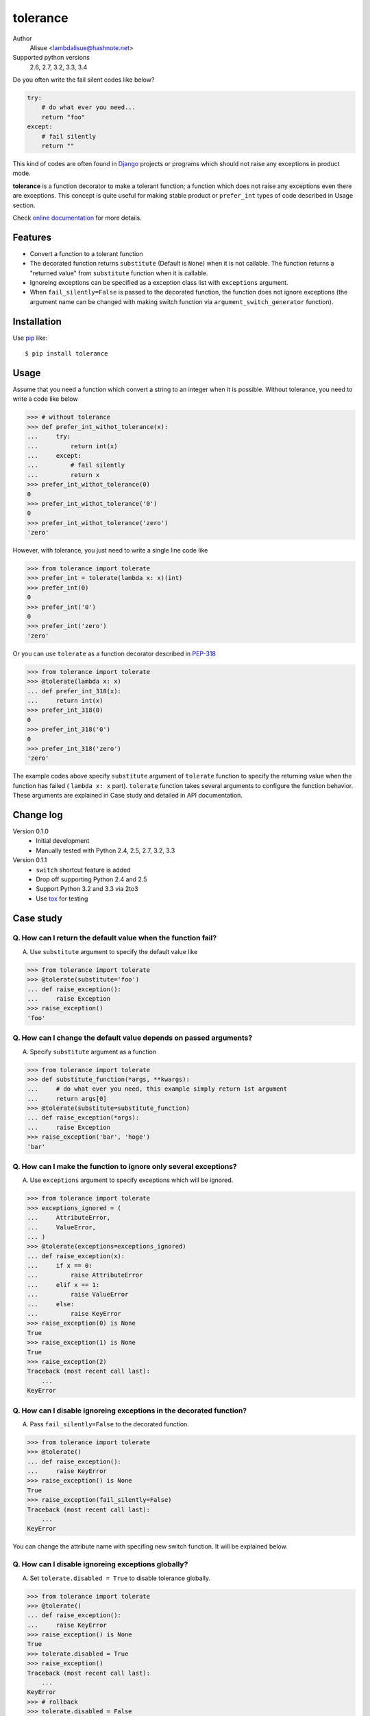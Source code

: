 tolerance
==========================
.. image:: https://secure.travis-ci.org/lambdalisue/tolerance.png?branch=master
    :target: http://travis-ci.org/lambdalisue/tolerance
    :alt: Build status

.. image:: https://coveralls.io/repos/lambdalisue/tolerance/badge.png?branch=master
    :target: https://coveralls.io/r/lambdalisue/tolerance/
    :alt: Coverage

.. image:: https://pypip.in/d/tolerance/badge.png
    :target: https://pypi.python.org/pypi/tolerance/
    :alt: Downloads

.. image:: https://pypip.in/v/tolerance/badge.png
    :target: https://pypi.python.org/pypi/tolerance/
    :alt: Latest version

.. image:: https://pypip.in/wheel/tolerance/badge.png
    :target: https://pypi.python.org/pypi/tolerance/
    :alt: Wheel Status

.. image:: https://pypip.in/egg/tolerance/badge.png
    :target: https://pypi.python.org/pypi/tolerance/
    :alt: Egg Status

.. image:: https://pypip.in/license/tolerance/badge.png
    :target: https://pypi.python.org/pypi/tolerance/
    :alt: License

Author
    Alisue <lambdalisue@hashnote.net>
Supported python versions
    2.6, 2.7, 3.2, 3.3, 3.4

Do you often write the fail silent codes like below?

.. code-block:: python

    try:
        # do what ever you need...
        return "foo"
    except:
        # fail silently
        return ""

This kind of codes are often found in Django_ projects or programs which should
not raise any exceptions in product mode.

**tolerance** is a function decorator to make a tolerant function; a function
which does not raise any exceptions even there are exceptions.
This concept is quite useful for making stable product or ``prefer_int`` types
of code described in Usage section.

.. _Django: https://www.djangoproject.com/

Check
`online documentation <http://python-tolerance.readthedocs.org/en/latest/>`_
for more details.

Features
--------

+   Convert a function to a tolerant function
+   The decorated function returns ``substitute`` (Default is ``None``) when it
    is not callable.
    The function returns a "returned value" from ``substitute`` function when
    it is callable.
+   Ignoreing exceptions can be specified as a exception class list with
    ``exceptions`` argument.
+   When ``fail_silently=False`` is passed to the decorated function,
    the function does not ignore exceptions (the argument name can be changed
    with making switch function via ``argument_switch_generator`` function).

Installation
------------
Use pip_ like::

    $ pip install tolerance

.. _pip: https://pypi.python.org/pypi/pip

Usage
-----
Assume that you need a function which convert a string to an integer when it is
possible.
Without tolerance, you need to write a code like below

.. code-block:: python

    >>> # without tolerance
    >>> def prefer_int_withot_tolerance(x):
    ...     try:
    ...         return int(x)
    ...     except:
    ...         # fail silently
    ...         return x
    >>> prefer_int_withot_tolerance(0)
    0
    >>> prefer_int_withot_tolerance('0')
    0
    >>> prefer_int_withot_tolerance('zero')
    'zero'

However, with tolerance, you just need to write a single line code like

.. code-block:: python

    >>> from tolerance import tolerate
    >>> prefer_int = tolerate(lambda x: x)(int)
    >>> prefer_int(0)
    0
    >>> prefer_int('0')
    0
    >>> prefer_int('zero')
    'zero'

Or you can use ``tolerate`` as a function decorator described in PEP-318_

.. code-block:: python

    >>> from tolerance import tolerate
    >>> @tolerate(lambda x: x)
    ... def prefer_int_318(x):
    ...     return int(x)
    >>> prefer_int_318(0)
    0
    >>> prefer_int_318('0')
    0
    >>> prefer_int_318('zero')
    'zero'

The example codes above  specify ``substitute`` argument of ``tolerate``
function to specify the returning value when the function has failed (
``lambda x: x`` part).
``tolerate`` function takes several arguments to configure the function
behavior.
These arguments are explained in Case study and detailed in API documentation.

.. _PEP-318: http://www.python.org/dev/peps/pep-0318/

Change log
----------
Version 0.1.0
    + Initial development
    + Manually tested with Python 2.4, 2.5, 2.7, 3.2, 3.3
Version 0.1.1
    + ``switch`` shortcut feature is added
    + Drop off supporting Python 2.4 and 2.5
    + Support Python 3.2 and 3.3 via 2to3
    + Use tox_ for testing

.. _tox: http://tox.readthedocs.org/en/latest/index.html

Case study
----------

Q. How can I return the default value when the function fail?
~~~~~~~~~~~~~~~~~~~~~~~~~~~~~~~~~~~~~~~~~~~~~~~~~~~~~~~~~~~~~~~
A. Use ``substitute`` argument to specify the default value like

.. code-block:: python
    
    >>> from tolerance import tolerate
    >>> @tolerate(substitute='foo')
    ... def raise_exception():
    ...     raise Exception
    >>> raise_exception()
    'foo'

Q. How can I change the default value depends on passed arguments?
~~~~~~~~~~~~~~~~~~~~~~~~~~~~~~~~~~~~~~~~~~~~~~~~~~~~~~~~~~~~~~~~~~~
A. Specify ``substitute`` argument as a function

.. code-block:: python
    
    >>> from tolerance import tolerate
    >>> def substitute_function(*args, **kwargs):
    ...     # do what ever you need, this example simply return 1st argument
    ...     return args[0]
    >>> @tolerate(substitute=substitute_function)
    ... def raise_exception(*args):
    ...     raise Exception
    >>> raise_exception('bar', 'hoge')
    'bar'

Q. How can I make the function to ignore only several exceptions?
~~~~~~~~~~~~~~~~~~~~~~~~~~~~~~~~~~~~~~~~~~~~~~~~~~~~~~~~~~~~~~~~~~
A. Use ``exceptions`` argument to specify exceptions which will be ignored.

.. code-block:: python
    
    >>> from tolerance import tolerate
    >>> exceptions_ignored = (
    ...     AttributeError,
    ...     ValueError,
    ... )
    >>> @tolerate(exceptions=exceptions_ignored)
    ... def raise_exception(x):
    ...     if x == 0:
    ...         raise AttributeError
    ...     elif x == 1:
    ...         raise ValueError
    ...     else:
    ...         raise KeyError
    >>> raise_exception(0) is None
    True
    >>> raise_exception(1) is None
    True
    >>> raise_exception(2)
    Traceback (most recent call last):
        ...
    KeyError

Q. How can I disable ignoreing exceptions in the decorated function?
~~~~~~~~~~~~~~~~~~~~~~~~~~~~~~~~~~~~~~~~~~~~~~~~~~~~~~~~~~~~~~~~~~~~
A. Pass ``fail_silently=False`` to the decorated function.

.. code-block:: python
    
    >>> from tolerance import tolerate
    >>> @tolerate()
    ... def raise_exception():
    ...     raise KeyError
    >>> raise_exception() is None
    True
    >>> raise_exception(fail_silently=False)
    Traceback (most recent call last):
        ...
    KeyError

You can change the attribute name with specifing new switch function.
It will be explained below.

Q. How can I disable ignoreing exceptions globally?
~~~~~~~~~~~~~~~~~~~~~~~~~~~~~~~~~~~~~~~~~~~~~~~~~~~~~~~~~~~~~~~~~~~~
A. Set ``tolerate.disabled = True`` to disable tolerance globally.

.. code-block:: python
    
    >>> from tolerance import tolerate
    >>> @tolerate()
    ... def raise_exception():
    ...     raise KeyError
    >>> raise_exception() is None
    True
    >>> tolerate.disabled = True
    >>> raise_exception()
    Traceback (most recent call last):
        ...
    KeyError
    >>> # rollback
    >>> tolerate.disabled = False

Q. How can I disable ignoreing exceptions in complex mannar?
~~~~~~~~~~~~~~~~~~~~~~~~~~~~~~~~~~~~~~~~~~~~~~~~~~~~~~~~~~~~~~~~~~~~
A. Use ``switch`` argument to specify switch function.

.. code-block:: python
    
    >>> from tolerance import tolerate
    >>> DEBUG = False
    >>> def switch_function(*args, **kwargs):
    ...     # do what ever you need, this sample check kwargs and DEBUG
    ...     # remove 'fail_silently' attribute and store
    ...     fail_silently = kwargs.pop('fail_silently', True)
    ...     if DEBUG or not fail_silently:
    ...         # do not ignore exceptions. note that kwargs which does not
    ...         # have 'fail_silently' is returned back.
    ...         return False, args, kwargs
    ...     # do ignore exceptions. note that kwargs which does not have
    ...     # 'fail_silently' is returned back.
    ...     return True, args, kwargs
    >>> @tolerate(switch=switch_function)
    ... def raise_exception():
    ...     raise KeyError
    >>> raise_exception() is None
    True
    >>> raise_exception(fail_silently=False)
    Traceback (most recent call last):
        ...
    KeyError
    >>> DEBUG = True
    >>> raise_exception()
    Traceback (most recent call last):
        ...
    KeyError

Q. I just want to change the attribute name, making switch function is too complicated
~~~~~~~~~~~~~~~~~~~~~~~~~~~~~~~~~~~~~~~~~~~~~~~~~~~~~~~~~~~~~~~~~~~~~~~~~~~~~~~~~~~~~~~~
A. Use ``argument_switch_generator`` to make switch function.

.. code-block:: python
    
    >>> from tolerance import tolerate
    >>> from tolerance import argument_switch_generator
    >>> switch_function = argument_switch_generator('quiet')
    >>> @tolerate(switch=switch_function)
    ... def raise_exception():
    ...     raise KeyError
    >>> raise_exception() is None
    True
    >>> # you can use `quiet=False` instead of `fail_silently`
    >>> raise_exception(quiet=False)
    Traceback (most recent call last):
        ...
    KeyError
    >>> # raise_exception does not know fail_silently so ignore
    >>> raise_exception(fail_silently=False) is None
    True
    >>> #
    >>> # From Version 0.1.1
    >>> #
    >>> @tolerate(switch='quiet')
    ... def raise_exception():
    ...     raise KeyError
    >>> raise_exception() is None
    True
    >>> raise_exception(quiet=False)
    Traceback (most recent call last):
        ...
    KeyError
    >>> raise_exception(fail_silently=False) is None
    True

.. note::
    From Version 0.1.1, you can simply specify the argument name to ``switch``
    argument and then  ``tolerant`` function will call
    ``argument_switch_generator`` internally with the specified name.

    See detailed informations on API documentation

Q. I want to make the function ignoreing exceptions only when ``fail_silently=True`` is passed
~~~~~~~~~~~~~~~~~~~~~~~~~~~~~~~~~~~~~~~~~~~~~~~~~~~~~~~~~~~~~~~~~~~~~~~~~~~~~~~~~~~~~~~~~~~~~~~
A. Use ``default`` argument to tell ``argument_switch_generator`` function

.. code-block:: python
    
    >>> from tolerance import tolerate
    >>> from tolerance import argument_switch_generator
    >>> switch_function = argument_switch_generator('fail_silently', default=False)
    >>> @tolerate(switch=switch_function)
    ... def raise_exception():
    ...     raise KeyError
    >>> raise_exception() is None
    Traceback (most recent call last):
        ...
    KeyError
    >>> raise_exception(fail_silently=True) is None
    True
    >>> #
    >>> # From Version 0.1.1
    >>> #
    >>> @tolerate(switch=[None, False])
    ... def raise_exception():
    ...     raise KeyError
    >>> raise_exception() is None
    Traceback (most recent call last):
        ...
    KeyError
    >>> @tolerate(switch={'default': False})
    ... def raise_exception():
    ...     raise KeyError
    >>> raise_exception() is None
    Traceback (most recent call last):
        ...
    KeyError

.. note::
    From Version 0.1.1, you can simply specify ``*args`` or ``**kwargs`` of
    ``argument_switch_generator`` to ``switch`` argument and ``tolerant``
    function will call ``argument_switch_generator`` internally with the
    specified arguments.

    See detailed informations on API documentation

Q. I want to disable the ignoreing exceptions when ``verbose=False`` is passed
~~~~~~~~~~~~~~~~~~~~~~~~~~~~~~~~~~~~~~~~~~~~~~~~~~~~~~~~~~~~~~~~~~~~~~~~~~~~~~~
A. Use ``reverse`` argument to tell ``argument_switch_generator`` function

.. code-block:: python
    
    >>> from tolerance import tolerate
    >>> from tolerance import argument_switch_generator
    >>> switch_function = argument_switch_generator('verbose', reverse=True)
    >>> @tolerate(switch=switch_function)
    ... def raise_exception():
    ...     raise KeyError
    >>> raise_exception() is None
    True
    >>> raise_exception(verbose=True)
    Traceback (most recent call last):
        ...
    KeyError
    >>> #
    >>> # From Version 0.1.1
    >>> #
    >>> @tolerate(switch={'argument_name': 'verbose', 'reverse': True})
    ... def raise_exception():
    ...     raise KeyError
    >>> raise_exception() is None
    True
    >>> raise_exception(verbose=True)
    Traceback (most recent call last):
        ...
    KeyError

Q. I want to use ``fail_silently`` argument even in decorated function
~~~~~~~~~~~~~~~~~~~~~~~~~~~~~~~~~~~~~~~~~~~~~~~~~~~~~~~~~~~~~~~~~~~~~~~~~~~~~~~
A. Use ``keep`` argument to tell ``argument_switch_generator`` function

.. code-block:: python
    
    >>> from tolerance import tolerate
    >>> from tolerance import argument_switch_generator
    >>> switch_function = argument_switch_generator('fail_silently', keep=True)
    >>> @tolerate(switch=switch_function)
    ... def raise_exception(**kwargs):
    ...     if 'fail_silently' in kwargs:
    ...         raise KeyError
    ...     return 'Failed!'
    >>> raise_exception(fail_silently=True) is None
    True
    >>> raise_exception(fail_silently=False)
    Traceback (most recent call last):
        ...
    KeyError
    >>> #
    >>> # From Version 0.1.1
    >>> #
    >>> @tolerate(switch={'keep': True})
    ... def raise_exception(**kwargs):
    ...     if 'fail_silently' in kwargs:
    ...         raise KeyError
    ...     return 'Failed!'
    >>> raise_exception(fail_silently=True) is None
    True
    >>> raise_exception(fail_silently=False)
    Traceback (most recent call last):
        ...
    KeyError
